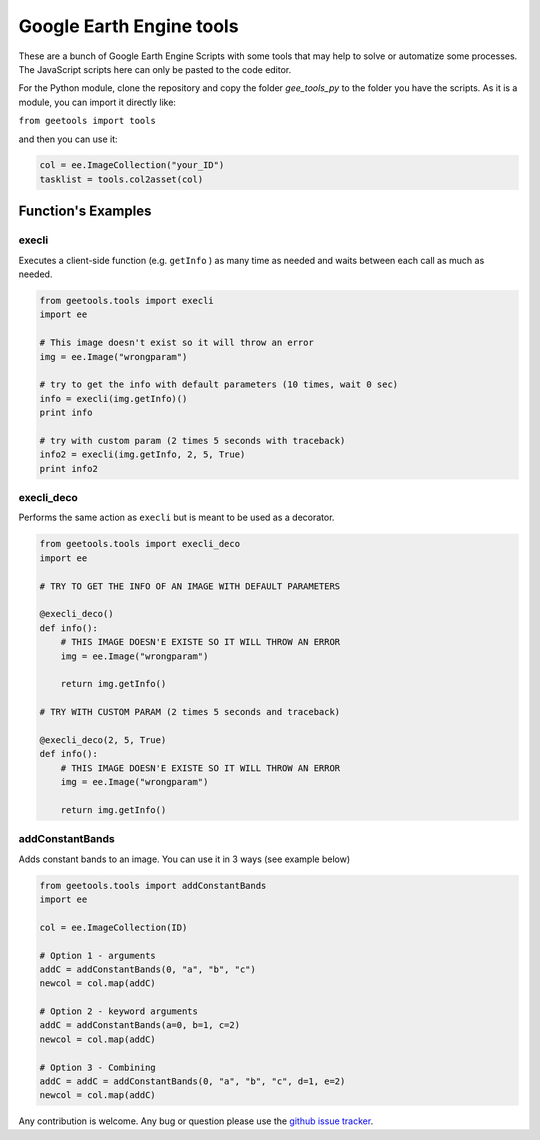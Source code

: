 Google Earth Engine tools
#########################

These are a bunch of Google Earth Engine Scripts with some tools that may help
to solve or automatize some processes. The JavaScript scripts here can only be
pasted to the code editor.

For the Python module, clone the repository and copy the folder *gee_tools_py*
to the folder you have the scripts. As it is a module, you can import it
directly like:

``from geetools import tools``

and then you can use it:

.. code:: python

    col = ee.ImageCollection("your_ID")
    tasklist = tools.col2asset(col)

Function's Examples
===================

execli
------
Executes a client-side function (e.g. ``getInfo`` ) as many time as needed and
waits between each call as much as needed.

.. code:: python

        from geetools.tools import execli
        import ee

        # This image doesn't exist so it will throw an error
        img = ee.Image("wrongparam")

        # try to get the info with default parameters (10 times, wait 0 sec)
        info = execli(img.getInfo)()
        print info

        # try with custom param (2 times 5 seconds with traceback)
        info2 = execli(img.getInfo, 2, 5, True)
        print info2

execli_deco
-----------
Performs the same action as ``execli`` but is meant to be used as a decorator.

.. code:: python

        from geetools.tools import execli_deco
        import ee

        # TRY TO GET THE INFO OF AN IMAGE WITH DEFAULT PARAMETERS

        @execli_deco()
        def info():
            # THIS IMAGE DOESN'E EXISTE SO IT WILL THROW AN ERROR
            img = ee.Image("wrongparam")

            return img.getInfo()

        # TRY WITH CUSTOM PARAM (2 times 5 seconds and traceback)

        @execli_deco(2, 5, True)
        def info():
            # THIS IMAGE DOESN'E EXISTE SO IT WILL THROW AN ERROR
            img = ee.Image("wrongparam")

            return img.getInfo()

addConstantBands
----------------
Adds constant bands to an image. You can use it in 3 ways (see example below)

.. code:: python

        from geetools.tools import addConstantBands
        import ee

        col = ee.ImageCollection(ID)

        # Option 1 - arguments
        addC = addConstantBands(0, "a", "b", "c")
        newcol = col.map(addC)

        # Option 2 - keyword arguments
        addC = addConstantBands(a=0, b=1, c=2)
        newcol = col.map(addC)

        # Option 3 - Combining
        addC = addC = addConstantBands(0, "a", "b", "c", d=1, e=2)
        newcol = col.map(addC)

Any contribution is welcome.
Any bug or question please use the `github issue tracker`__.

.. _issues: https://github.com/gee-community/gee_tools/issues

__ issues_


